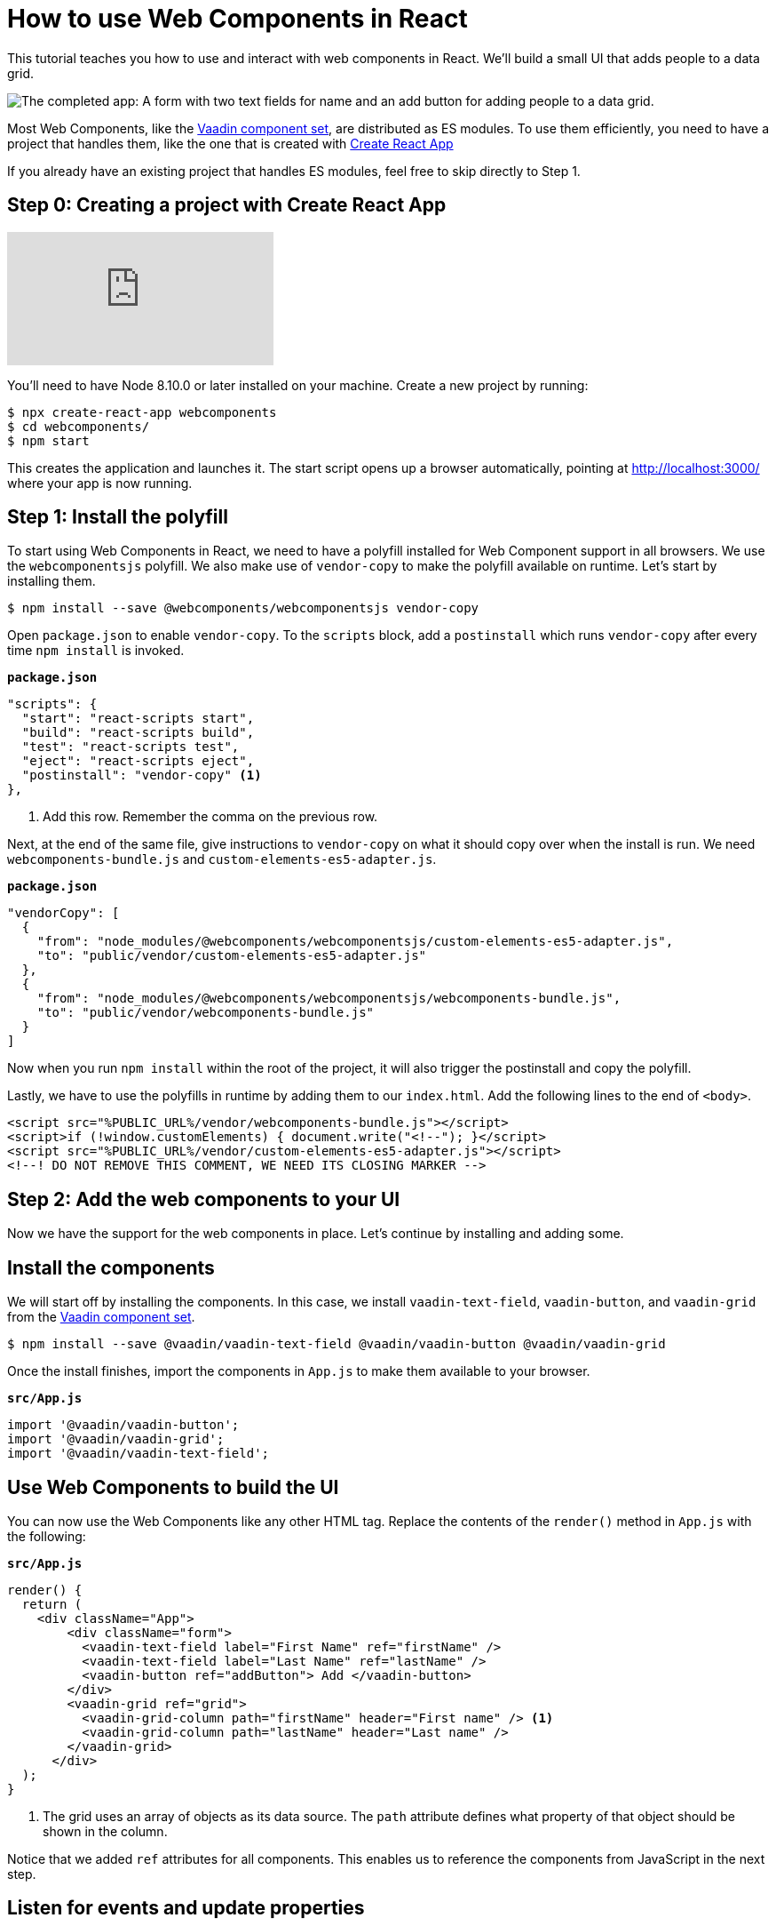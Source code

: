 = How to use Web Components in React

:type: text, video
:tags: Web Components, React, JavaScript
:description: Learn how to include and use Web Components in your React project
:repo: https://github.com/vaadin-learning-center/using-web-components-in-react
:linkattrs:
:imagesdir: ./images


This tutorial teaches you how to use and interact with web components in React. We'll build a small UI that adds people to a data grid. 

image::completed-app.png[The completed app: A form with two text fields for name and an add button for adding people to a data grid.]

Most Web Components, like the link:/components[Vaadin component set], are distributed as ES modules. To use them efficiently, you need to have a project that handles them, like the one that is created with link:https://reactjs.org/docs/create-a-new-react-app.html#create-react-app[Create React App]

If you already have an existing project that handles ES modules, feel free to skip directly to Step 1. 

== Step 0: Creating a project with Create React App

video::2B4rTQYJHL8[youtube]

You'll need to have Node 8.10.0 or later installed on your machine. Create a new project by running:

[source]
----
$ npx create-react-app webcomponents
$ cd webcomponents/
$ npm start
----

This creates the application and launches it. The start script opens up a browser automatically, pointing at http://localhost:3000/ where your app is now running.

== Step 1: Install the polyfill

// TODO: Should we have video like video::0uJDkarItPc[youtube]

To start using Web Components in React, we need to have a polyfill installed for Web Component support in all browsers. We use the `webcomponentsjs` polyfill. We also make use of `vendor-copy` to make the polyfill available on runtime. Let's start by installing them.

[source]
$ npm install --save @webcomponents/webcomponentsjs vendor-copy

Open `package.json` to enable `vendor-copy`. To the `scripts` block, add a `postinstall` which runs `vendor-copy` after every time `npm install` is invoked.

.`*package.json*`
[source,javascript]
----
"scripts": {
  "start": "react-scripts start",
  "build": "react-scripts build",
  "test": "react-scripts test",
  "eject": "react-scripts eject",
  "postinstall": "vendor-copy" <1>
},
----
<1> Add this row. Remember the comma on the previous row.

Next, at the end of the same file, give instructions to `vendor-copy` on what it should copy over when the install is run. We need `webcomponents-bundle.js` and `custom-elements-es5-adapter.js`.

.`*package.json*`
[source,javascript]
----
"vendorCopy": [
  {
    "from": "node_modules/@webcomponents/webcomponentsjs/custom-elements-es5-adapter.js",
    "to": "public/vendor/custom-elements-es5-adapter.js"
  },
  {
    "from": "node_modules/@webcomponents/webcomponentsjs/webcomponents-bundle.js",
    "to": "public/vendor/webcomponents-bundle.js"
  }
]
----

Now when you run `npm install` within the root of the project, it will also trigger the postinstall and copy the polyfill. 

Lastly, we have to use the polyfills in runtime by adding them to our `index.html`.  Add the following lines to the end of `<body>`.

[source,html]
----
<script src="%PUBLIC_URL%/vendor/webcomponents-bundle.js"></script>
<script>if (!window.customElements) { document.write("<!--"); }</script>
<script src="%PUBLIC_URL%/vendor/custom-elements-es5-adapter.js"></script>
<!--! DO NOT REMOVE THIS COMMENT, WE NEED ITS CLOSING MARKER -->
----

== Step 2: Add the web components to your UI

Now we have the support for the web components in place. Let's continue by installing and adding some.

== Install the components

We will start off by installing the components. In this case, we install `vaadin-text-field`, `vaadin-button`, and `vaadin-grid` from the link:/components[Vaadin component set]. 

[source]
$ npm install --save @vaadin/vaadin-text-field @vaadin/vaadin-button @vaadin/vaadin-grid

Once the install finishes, import the components in `App.js` to make them available to your browser.

.`*src/App.js*`
[source,javascript]
----
import '@vaadin/vaadin-button';
import '@vaadin/vaadin-grid';
import '@vaadin/vaadin-text-field';
----

== Use Web Components to build the UI

You can now use the Web Components like any other HTML tag. Replace the contents of the `render()` method in `App.js` with the following: 

.`*src/App.js*`
[source,jsx]
----
render() {
  return (
    <div className="App">
        <div className="form">
          <vaadin-text-field label="First Name" ref="firstName" />
          <vaadin-text-field label="Last Name" ref="lastName" />
          <vaadin-button ref="addButton"> Add </vaadin-button>
        </div>
        <vaadin-grid ref="grid">
          <vaadin-grid-column path="firstName" header="First name" /> <1>
          <vaadin-grid-column path="lastName" header="Last name" />
        </vaadin-grid>
      </div>
  );
}
----
<1> The grid uses an array of objects as its data source. The `path` attribute defines what property of that object should be shown in the column. 

Notice that we added `ref` attributes for all components. This enables us to reference the components from JavaScript in the next step. 

== Listen for events and update properties

Now that we have all the UI building blocks in place, the next step is to add some functionality. 

Start by adding a `componentDidMount()` function to  `App.js`. It will be run after the templated has been loaded. A fair amount is going on in this function, so let's look at what's going on step by step: 

.`*src/App.js*`
[source,javascript]
----
componentDidMount() {
  let people = []; <1>
  this.refs.addButton.addEventListener('click', e => { <2>
    people = [ <3>
      ...people,
      {
        firstName: this.refs.firstName.value,
        lastName: this.refs.lastName.value
      }
    ];
    this.refs.grid.items = people; <4>
    this.refs.firstName.value = ''; <5>
    this.refs.lastName.value = '';
  });
}
----
<1> Define an array to hold the people that are added.
<2> Get references to the components with `this.refs`. Add a `click` listener on the button for adding people.
<3> Create a new array with all previous people and a newly created person. The name values can be retrieved from the `value` property on the components.
<4> Set the new `people` array as the items property on the grid to display the updated data. 
<5> Clear the input fields. 

Finally, update the styles in `App.css` to the following:

.`*src/App.css*`
[source,css]
----
.App {
  padding: 4px;
}
.App .form * {
  margin-right: 4px;
}
----

*Run the application, and you should now be able to add new entries to the grid.*

== Summary and next steps
Web Components behave like any other HTML element once you have imported them. You can set and read attributes and properties for data, and listen to events to add interactivity. 

Web Components are designed to be framework independent. You can use them together with a framework or templating library to cut down on the boilerplate of manually querying elements and setting their values. See any of our other guides on using Web Components in popular frameworks for further information.

You can read more about web component framework compatibility on https://custom-elements-everywhere.com/[custom-elements-everywhere.com^].
